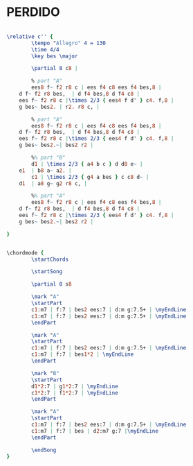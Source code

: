 #+STARTUP: showeverything

* PERDIDO
  :PROPERTIES:
  :idyoutube: "GEAFuoKCx6o11"
  :structure: "AABA"
  :completion: "3"
  # :copyrightextra: "?"
  :copyright: "1942. Renewed 1978 Tempo Music Inc."
  :poet:     "H.J. Lengsfelder & Ervin Drake"
  :piece:    "Juan Tizol"
  :composer: "Juan Tizol"
  :style:    "Jazz"
  :title:    "Perdido"
  :render:   "Aebersold"
  # :doLyrics: True
  :doVoice:  True
  :doChords: True
  :uuid:     a04733da-4f8a-42d4-854e-741eb18378da
  :END:

# #+name: Lyrics?
# #+header: :file perdido_Lyrics?.eps
# #+begin_src lilypond 

#   \lyricmode {
#   }

# #+end_src


#+name: VoiceAebersold
#+header: :file perdido_VoiceAebersold.eps
#+begin_src lilypond 

  \relative c'' {
          \tempo "Allegro" 4 = 130
          \time 4/4
          \key bes \major

          \partial 8 c8 |

          % part "A"
          ees8 f~ f2 r8 c | ees f4 c8 ees f4 bes,8 |
	  d f~ f2 r8 bes,  | d f4 bes,8 d f4 c8 |
	  ees f~ f2 r8 c |\times 2/3 { ees4 f d' } c4. f,8 |
	  g bes~ bes2. | r2. r8 c, |

          % part "A"
          ees8 f~ f2 r8 c | ees f4 c8 ees f4 bes,8 |
	  d f~ f2 r8 bes,  | d f4 bes,8 d f4 c8 |
	  ees f~ f2 r8 c |\times 2/3 { ees4 f d' } c4. f,8 |
	  g bes~ bes2.~| bes2 r2 |

          %% part "B"
          d1 | \times 2/3 { a4 b c } d d8 e~ |
	  e1  | b8 a~ a2. |
          c1 | \times 2/3 { g4 a bes } c c8 d~ |
	  d1  | a8 g~ g2 r8 c, |

          %% part "A"
          ees8 f~ f2 r8 c | ees f4 c8 ees f4 bes,8 |
	  d f~ f2 r8 bes,  | d f4 bes,8 d f4 c8 |
	  ees f~ f2 r8 c |\times 2/3 { ees4 f d' } c4. f,8 |
	  g bes~ bes2.~| bes2 r2 |

  }

#+end_src

#+name: ChordsAebersold
#+header: :file perdido_ChordsAebersold.eps
#+begin_src lilypond 

  \chordmode {
          \startChords

          \startSong

          \partial 8 s8

          \mark "A"
          \startPart
          c1:m7 | f:7 | bes2 ees:7 | d:m g:7.5+ | \myEndLine
          c1:m7 | f:7 | bes2 ees:7 | d:m g:7.5+ | \myEndLine
          \endPart

          \mark "A"
          \startPart
          c1:m7 | f:7 | bes2 ees:7 | d:m g:7.5+ | \myEndLine
          c1:m7 | f:7 | bes1*2 | \myEndLine
          \endPart

          \mark "B"
          \startPart
          d1*2:7 | g1*2:7 | \myEndLine
          c1*2:7 | f1*2:7 | \myEndLine
          \endPart

          \mark "A"
          \startPart
          c1:m7 | f:7 | bes2 ees:7 | d:m g:7.5+ | \myEndLine
          c1:m7 | f:7 | bes | d2:m7 g:7 |\myEndLine
          \endPart

          \endSong
  }

#+end_src

